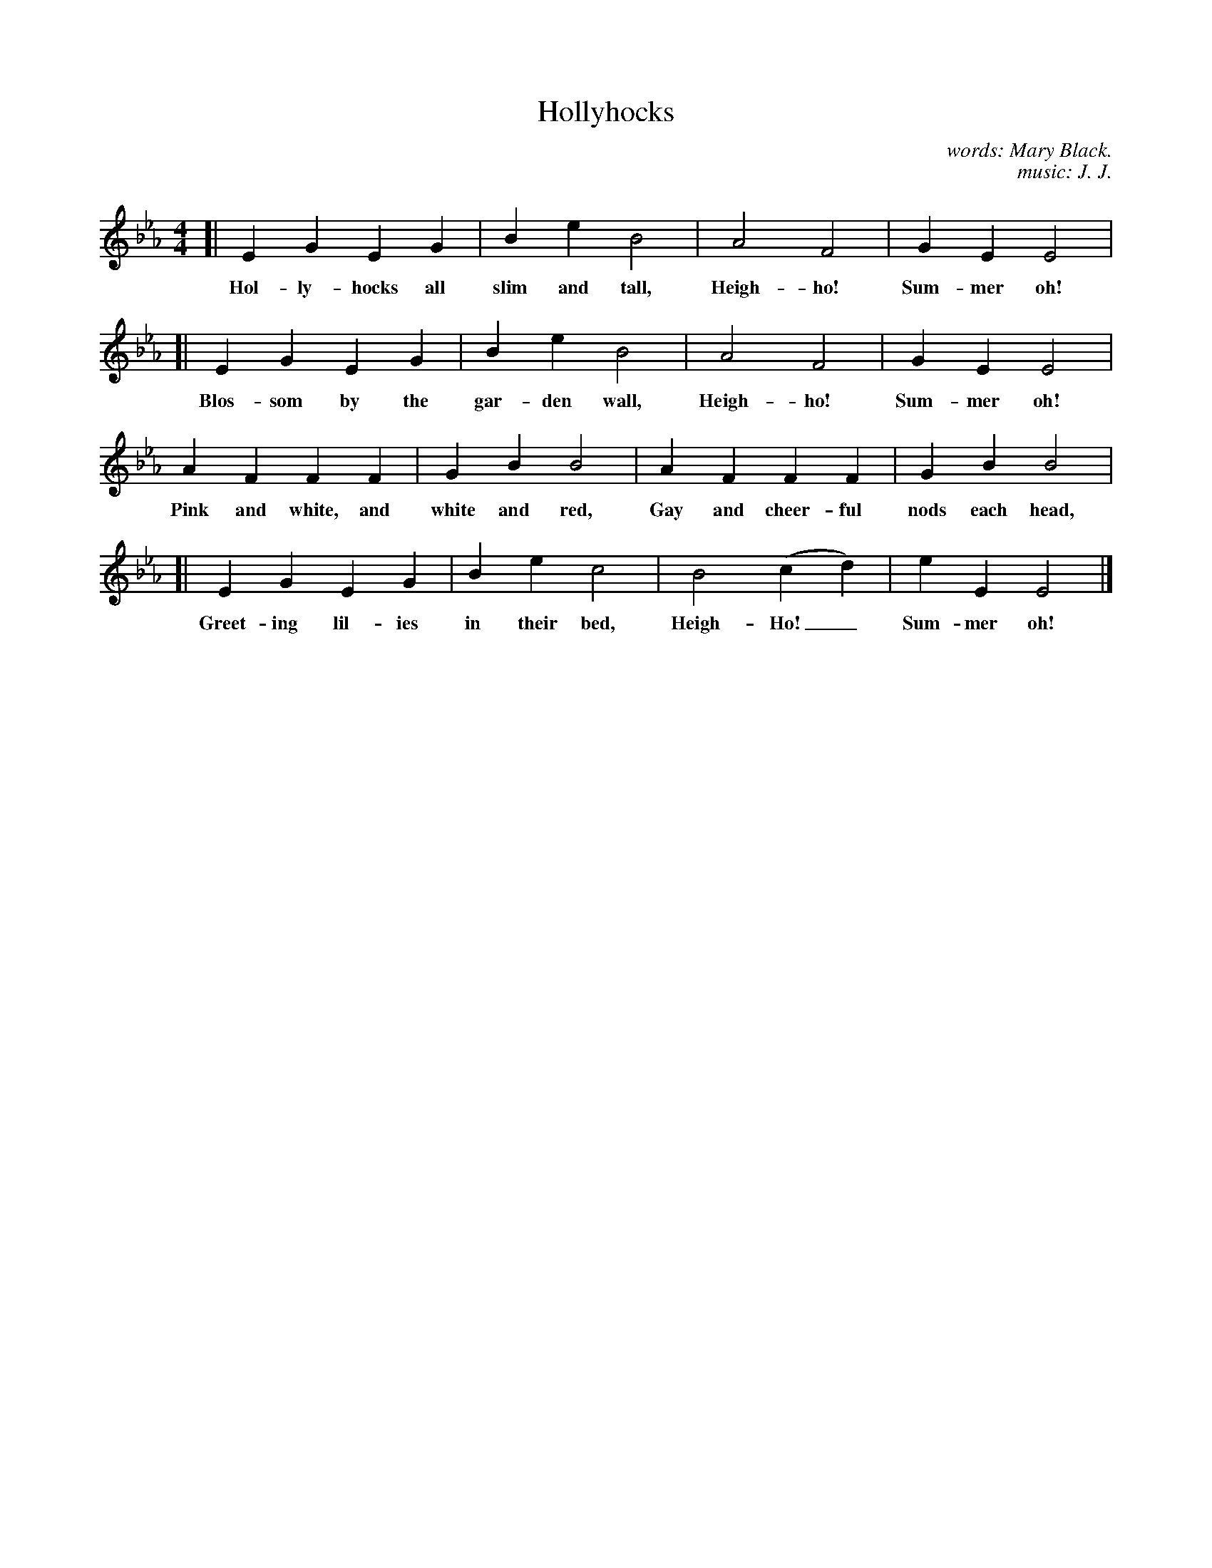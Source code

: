 X: 87
T: Hollyhocks
C: words: Mary Black.
C: music: J. J.
N: Copyright, 1916, by the Cable Company.
%R: air, march
B: "The Everyday Song Book", 1927
F: http://www.library.pitt.edu/happybirthday/pdf/The_Everyday_Song_Book.pdf
Z: 2017 John Chambers <jc:trillian.mit.edu>
M: 4/4
L: 1/4
K: Eb
% - - - - - - - - - - - - - - - - - - - - - - - - - - - - -
[| E G E G | B e B2 | A2 F2 | G E E2 |
w: Hol-ly-hocks all slim and tall, Heigh-ho! Sum-mer oh!
%
[| E G E G | B e B2 | A2 F2 | G E E2 |
w: Blos-som by the gar-den wall, Heigh-ho! Sum-mer oh!
%
A F F F | G B B2 | A F F F | G B B2 |
w: Pink and white, and white and red, Gay and cheer-ful nods each head,
%
[| E G E G | B e c2 | B2 (c d) | e E E2 |]
w: Greet-ing lil-ies in their bed, Heigh-Ho!_ Sum-mer oh!
% - - - - - - - - - - - - - - - - - - - - - - - - - - - - -
